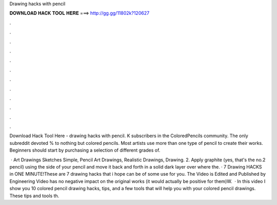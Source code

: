 Drawing hacks with pencil



𝐃𝐎𝐖𝐍𝐋𝐎𝐀𝐃 𝐇𝐀𝐂𝐊 𝐓𝐎𝐎𝐋 𝐇𝐄𝐑𝐄 ===> http://gg.gg/11802k?120627



.



.



.



.



.



.



.



.



.



.



.



.

Download Hack Tool Here -  drawing hacks with pencil. K subscribers in the ColoredPencils community. The only subreddit devoted % to nothing but colored pencils. Most artists use more than one type of pencil to create their works. Beginners should start by purchasing a selection of different grades of.

 · Art Drawings Sketches Simple, Pencil Art Drawings, Realistic Drawings, Drawing. 2. Apply graphite (yes, that's the no.2 pencil) using the side of your pencil and move it back and forth in a solid dark layer over where the. · 7 Drawing HACKS in ONE MINUTE!These are 7 drawing hacks that i hope can be of some use for you. The Video is Edited and Published by Engineering  Video has no negative impact on the original works (it would actually be positive for them)W.  · In this video I show you 10 colored pencil drawing hacks, tips, and a few tools that will help you with your colored pencil drawings. These tips and tools th.
